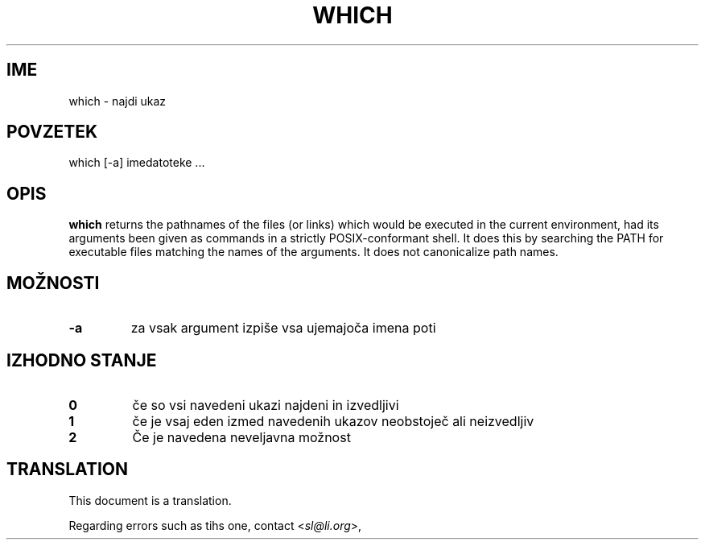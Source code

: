 .\" -*- nroff -*-
.\"*******************************************************************
.\"
.\" This file was generated with po4a. Translate the source file.
.\"
.\"*******************************************************************
.TH WHICH 1 "29 Jun 2016" Debian 
.SH IME
which \- najdi ukaz
.SH POVZETEK
which [\-a] imedatoteke ...
.SH OPIS
\fBwhich\fP returns the pathnames of the files (or links) which would be
executed in the current environment, had its arguments been given as
commands in a strictly POSIX\-conformant shell.  It does this by searching
the PATH for executable files matching the names of the arguments. It does
not canonicalize path names.
.SH MOŽNOSTI
.TP 
\fB\-a\fP
za vsak argument izpiše vsa ujemajoča imena poti
.SH "IZHODNO STANJE"
.TP 
\fB0\fP
če so vsi navedeni ukazi najdeni in izvedljivi
.TP 
\fB1\fP
če je vsaj eden izmed navedenih ukazov neobstoječ ali neizvedljiv
.TP 
\fB2\fP
Če je navedena neveljavna možnost
.SH TRANSLATION
This document is a translation.

Regarding errors such as tihs one, contact
.nh
<\fIsl@li.org\fR>,
.hy

